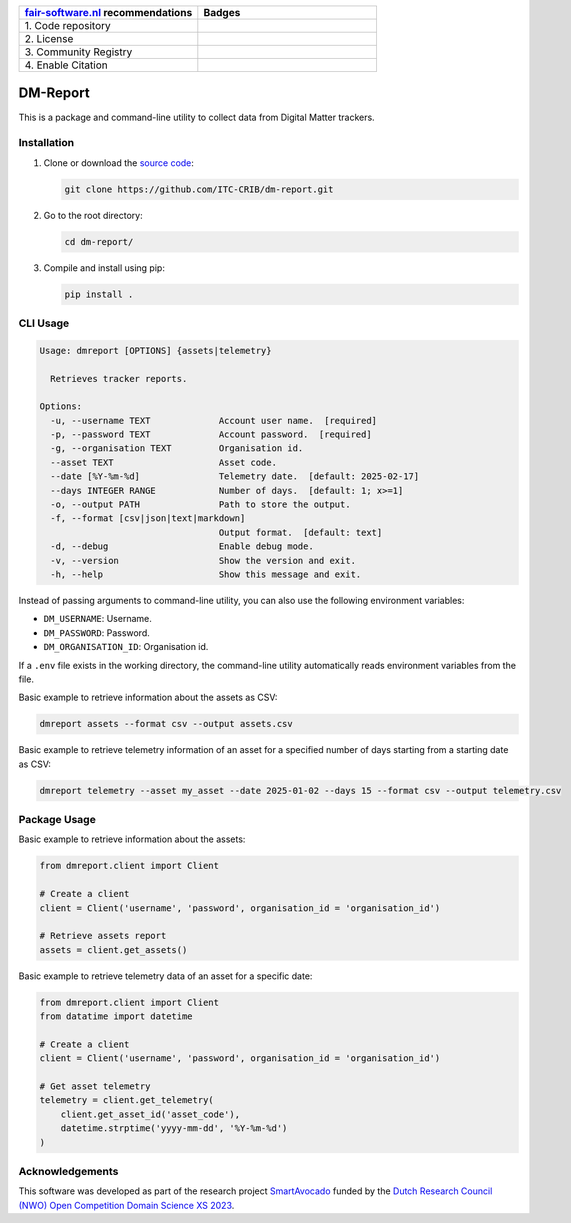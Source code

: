 .. list-table::
   :widths: 25 25
   :header-rows: 1

   * - `fair-software.nl <https://fair-software.nl>`_ recommendations
     - Badges
   * - \1. Code repository
     - |GitHub Badge|
   * - \2. License
     - |License Badge|
   * - \3. Community Registry
     - |PyPI Badge|
   * - \4. Enable Citation
     - |Zenodo Badge|

.. |GitHub Badge| image:: https://img.shields.io/github/v/release/ITC-CRIB/dm-report
   :target: https://github.com/ITC-CRIB/dm-report
   :alt: GitHub Badge

.. |License Badge| image:: https://img.shields.io/badge/license-GPLv3-blue
   :target: https://opensource.org/license/gpl-3-0
   :alt: License Badge

.. |PyPI Badge| image:: https://img.shields.io/pypi/v/dm-report?colorB=blue
   :target: https://pypi.org/project/dm-report/
   :alt: PyPI Badge

.. |Zenodo Badge| image:: https://zenodo.org/badge/DOI/10.5281/zenodo.14881990.svg
   :target: https://doi.org/10.5281/zenodo.14881990
   :alt: Zenodo Badge


DM-Report
=========

This is a package and command-line utility to collect data from Digital Matter
trackers.


Installation
------------

1. Clone or download the `source code <https://github.com/ITC-CRIB/dm-report>`_:

   .. code:: shell

      git clone https://github.com/ITC-CRIB/dm-report.git

2. Go to the root directory:

   .. code:: shell

      cd dm-report/

3. Compile and install using pip:

   .. code:: shell

      pip install .


CLI Usage
---------

.. code:: console

   Usage: dmreport [OPTIONS] {assets|telemetry}

     Retrieves tracker reports.

   Options:
     -u, --username TEXT             Account user name.  [required]
     -p, --password TEXT             Account password.  [required]
     -g, --organisation TEXT         Organisation id.
     --asset TEXT                    Asset code.
     --date [%Y-%m-%d]               Telemetry date.  [default: 2025-02-17]
     --days INTEGER RANGE            Number of days.  [default: 1; x>=1]
     -o, --output PATH               Path to store the output.
     -f, --format [csv|json|text|markdown]
                                     Output format.  [default: text]
     -d, --debug                     Enable debug mode.
     -v, --version                   Show the version and exit.
     -h, --help                      Show this message and exit.


Instead of passing arguments to command-line utility, you can also use
the following environment variables:

- ``DM_USERNAME``: Username.
- ``DM_PASSWORD``: Password.
- ``DM_ORGANISATION_ID``: Organisation id.

If a ``.env`` file exists in the working directory, the command-line utility
automatically reads environment variables from the file.


Basic example to retrieve information about the assets as CSV:

.. code:: console

   dmreport assets --format csv --output assets.csv


Basic example to retrieve telemetry information of an asset for a specified
number of days starting from a starting date as CSV:

.. code:: console

   dmreport telemetry --asset my_asset --date 2025-01-02 --days 15 --format csv --output telemetry.csv


Package Usage
-------------

Basic example to retrieve information about the assets:

.. code:: python

   from dmreport.client import Client

   # Create a client
   client = Client('username', 'password', organisation_id = 'organisation_id')

   # Retrieve assets report
   assets = client.get_assets()


Basic example to retrieve telemetry data of an asset for a specific date:

.. code:: python

   from dmreport.client import Client
   from datatime import datetime

   # Create a client
   client = Client('username', 'password', organisation_id = 'organisation_id')

   # Get asset telemetry
   telemetry = client.get_telemetry(
       client.get_asset_id('asset_code'),
       datetime.strptime('yyyy-mm-dd', '%Y-%m-%d')
   )


Acknowledgements
----------------

This software was developed as part of the research project `SmartAvocado`_
funded by the `Dutch Research Council (NWO) Open Competition Domain Science
XS 2023 <NWO-XS>`_.

.. _SmartAvocado: https://www.utwente.nl/en/smartavocado/
.. _NWO-XS: https://www.nwo.nl/en/researchprogrammes/
